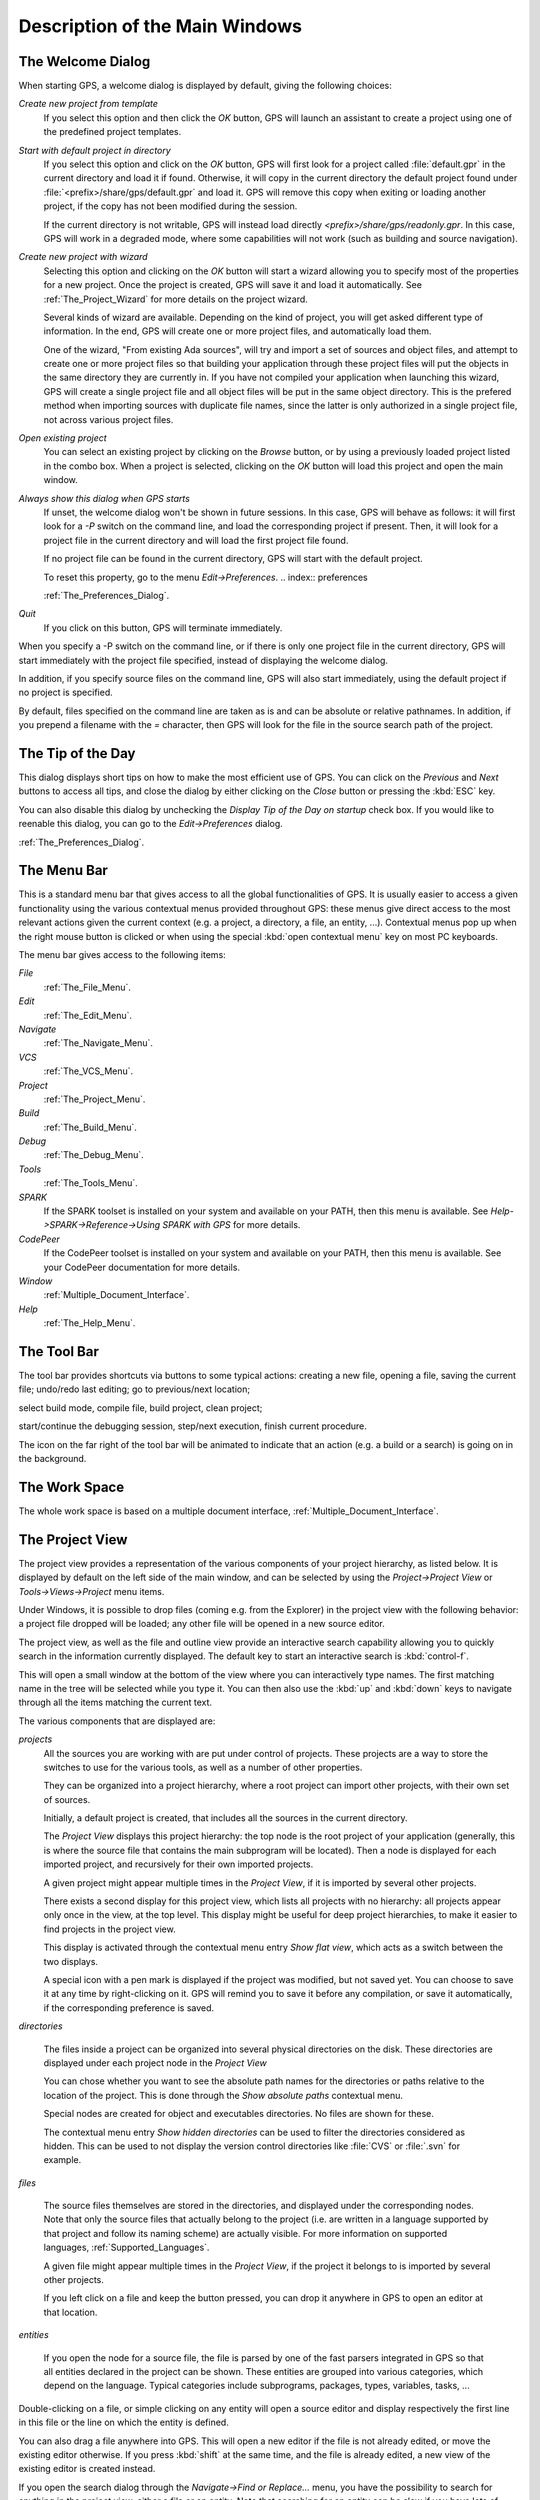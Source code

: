 *******************************
Description of the Main Windows
*******************************

.. index:: main windows

.. _The_Welcome_Dialog:

The Welcome Dialog
==================

.. index:: welcome dialog
.. index:: screen shot
.. image:: welcome.jpg

When starting GPS, a welcome dialog is displayed by default, giving the
following choices:

*Create new project from template*
  If you select this option and then click the `OK` button, GPS will
  launch an assistant to create a project using one of the predefined project
  templates.

*Start with default project in directory*
  .. index:: project

  If you select this option and click on the `OK` button, GPS will
  first look for a project called :file:`default.gpr` in the current directory
  and load it if found. Otherwise, it will copy in
  the current directory the default project found under
  :file:`<prefix>/share/gps/default.gpr` and load it.
  GPS will remove this copy when exiting or loading another project, if the
  copy has not been modified during the session.

  If the current directory is not writable, GPS will instead load directly
  `<prefix>/share/gps/readonly.gpr`. In this case, GPS will work in a
  degraded mode, where some capabilities will not work (such as building and
  source navigation).

*Create new project with wizard*
  .. index:: project

  Selecting this option and clicking on the `OK` button will start a
  wizard allowing you to specify most of the properties for a new project. Once
  the project is created, GPS will save it and load it automatically.
  See :ref:`The_Project_Wizard` for more details on the project wizard.

  Several kinds of wizard are available. Depending on the kind of project,
  you will get asked different type of information. In the end, GPS will create
  one or more project files, and automatically load them.

  One of the wizard, "From existing Ada sources", will try and import a set of
  sources and object files, and attempt to create one or more project files so
  that building your application through these project files will put the
  objects in the same directory they are currently in. If you have not compiled
  your application when launching this wizard, GPS will create a single project
  file and all object files will be put in the same object directory. This is
  the prefered method when importing sources with duplicate file names, since
  the latter is only authorized in a single project file, not across various
  project files.

*Open existing project*
  .. index:: project

  You can select an existing project by clicking on the `Browse` button,
  or by using a previously loaded project listed in the combo box. When a
  project is selected, clicking on the `OK` button will load this
  project and open the main window.

*Always show this dialog when GPS starts*
  If unset, the welcome dialog won't be shown in future sessions.
  In this case, GPS will behave as follows: it will first look for a
  `-P` switch on the command line, and load the corresponding project if
  present.
  Then, it will look for a project file in the current directory and will
  load the first project file found.

  If no project file can be found in the current directory, GPS will start
  with the default project.

  To reset this property, go to the menu `Edit->Preferences`.
  .. index:: preferences

  :ref:`The_Preferences_Dialog`.

*Quit*
  If you click on this button, GPS will terminate immediately.

.. index:: command line

When you specify a -P switch on the command line, or if there is only one
project file in the current directory, GPS will start immediately with
the project file specified, instead of displaying the welcome dialog.

In addition, if you specify source files on the command line, GPS will also
start immediately, using the default project if no project is specified.

By default, files specified on the command line are taken as is and can
be absolute or relative pathnames. In addition, if you prepend a filename
with the `=` character, then GPS will look for the file in the source
search path of the project.

.. _The_Tip_of_the_Day:

The Tip of the Day
==================

.. index:: tip of the day

This dialog displays short tips on how to make the most efficient use of
GPS. You can click on the `Previous` and `Next` buttons to access
all tips, and close the dialog by either clicking on the `Close` button
or pressing the :kbd:`ESC` key.

You can also disable this dialog by unchecking the `Display Tip of the Day on startup` check box. If you would like to reenable this dialog, you
can go to the `Edit->Preferences` dialog.

.. index:: preferences
.. index:: screen shot

:ref:`The_Preferences_Dialog`.

.. image:: tip-of-the-day.jpg

.. _The_Menu_Bar:

The Menu Bar
============

.. index:: menu bar

This is a standard menu bar that gives access to all the global
functionalities of GPS. It is usually easier to access a given functionality
using the various contextual menus provided throughout GPS: these menus
give direct access to the most relevant actions given the current context
(e.g. a project, a directory, a file, an entity, ...). Contextual menus
pop up when the right mouse button is clicked or when using the special
:kbd:`open contextual menu` key on most PC keyboards.

The menu bar gives access to the following items:

*File*
  :ref:`The_File_Menu`.

*Edit*
  :ref:`The_Edit_Menu`.

*Navigate*
  :ref:`The_Navigate_Menu`.

*VCS*
  :ref:`The_VCS_Menu`.

*Project*
  :ref:`The_Project_Menu`.

*Build*
  :ref:`The_Build_Menu`.

*Debug*
  :ref:`The_Debug_Menu`.

*Tools*
  :ref:`The_Tools_Menu`.

*SPARK*
  If the SPARK toolset is installed on your system and available on your
  PATH, then this menu is available. See
  `Help->SPARK->Reference->Using SPARK with GPS` for more details.

*CodePeer*
  If the CodePeer toolset is installed on your system and available on your
  PATH, then this menu is available. See your CodePeer documentation for more
  details.

*Window*
  :ref:`Multiple_Document_Interface`.

*Help*
  :ref:`The_Help_Menu`.

.. _The_Tool_Bar:

The Tool Bar
============

.. index:: tool bar

The tool bar provides shortcuts via buttons to some typical actions:
creating a new file, opening a file, saving the current file;
undo/redo last editing; go to previous/next location;

.. index:: build

select build mode, compile file, build project, clean project;

.. index:: debugger

start/continue the debugging session, step/next execution, finish
current procedure.

The icon on the far right of the tool bar will be animated to indicate that an
action (e.g. a build or a search) is going on in the background.

.. _The_Work_Space:

The Work Space
==============

.. index:: work space
.. index:: MDI
.. index:: Multiple Document Interface

The whole work space is based on a multiple document interface,
:ref:`Multiple_Document_Interface`.

The Project View
================

.. index:: project view
.. index:: project view
.. index:: project

The project view provides a representation of the various components of your
project hierarchy, as listed below.
It is displayed by default on the left side of the main window, and can
be selected by using the `Project->Project View` or
`Tools->Views->Project` menu items.

.. index:: drag-n-drop

Under Windows, it is possible to drop files (coming e.g. from the Explorer)
in the project view with the following behavior: a project file dropped
will be loaded; any other file will be opened in a new source editor.

.. index:: screen shot
.. image:: project-view.jpg
.. index:: interactive search

The project view, as well as the file and outline view provide an
interactive search capability allowing you to quickly
search in the information currently displayed. The default key
to start an interactive search is :kbd:`control-f`.

.. _Interactive_Search:

This will open a small window
at the bottom of the view where you can interactively type names.
The first matching name in the tree will be selected while you type it.
You can then also use the :kbd:`up` and :kbd:`down` keys to navigate through
all the items matching the current text.

The various components that are displayed are:

*projects*
  .. index:: project view

  All the sources you are working with are put under
  control of projects. These projects are a way to store the switches to
  use for the various tools, as well as a number of other properties.

  They can be organized into a project hierarchy, where a root project
  can import other projects, with their own set of sources.

  Initially, a default project is created, that includes all the sources
  in the current directory.

  The `Project View` displays this project hierarchy: the top node
  is the root project of your application (generally, this is where the
  source file that contains the main subprogram will be located). Then a node
  is displayed for each imported project, and recursively for their own imported
  projects.

  A given project might appear multiple times in the
  `Project View`, if it is imported by several other projects.

  There exists a second display for this project view, which lists all projects
  with no hierarchy: all projects appear only once in the view, at the top
  level. This display might be useful for deep project hierarchies, to make it
  easier to find projects in the project view.

  .. index:: Show flat view

  This display is activated through the contextual menu entry
  `Show flat view`, which acts as a switch between the two displays.

  A special icon with a pen mark is displayed if the project
  was modified, but not saved yet. You can choose to save it at any time
  by right-clicking on it. GPS will remind you to save it before any
  compilation, or save it automatically, if the corresponding preference
  is saved.

*directories*

  .. index:: directory
  .. index:: Windows

  The files inside a project can be organized into several physical
  directories on the disk. These directories are displayed under each
  project node in the `Project View`

  .. index:: Show absolute paths

  You can chose whether you want to see the absolute path names for the
  directories or paths relative to the location of the project. This is done
  through the `Show absolute paths` contextual menu.

  Special nodes are created for object and executables directories. No
  files are shown for these.

  .. index:: Show hidden directories

  The contextual menu entry `Show hidden directories` can be used to filter
  the directories considered as hidden. This can be used to not display the
  version control directories like :file:`CVS` or :file:`.svn` for example.

*files*

  .. index:: file
  .. index:: file view

  The source files themselves are stored in the directories, and
  displayed under the corresponding nodes. Note that
  only the source files that actually belong to the
  project (i.e. are written in a language supported by that project and
  follow its naming scheme) are actually visible.
  For more information on supported languages, :ref:`Supported_Languages`.

  A given file might appear multiple times in the `Project View`,
  if the project it belongs to is imported by several other projects.

  If you left click on a file and keep the button pressed, you can drop it
  anywhere in GPS to open an editor at that location.

*entities*

  .. index:: entity

  If you open the node for a source file, the file is parsed by one of the
  fast parsers integrated in GPS so that all entities declared in
  the project can be shown. These entities are grouped into various
  categories, which depend on the language. Typical categories include
  subprograms, packages, types, variables, tasks, ...

Double-clicking on a file, or simple clicking on any entity will open
a source editor and display respectively the first line in this file
or the line on which the entity is defined.

You can also drag a file anywhere into GPS. This will open a new editor
if the file is not already edited, or move the existing editor otherwise.
If you press :kbd:`shift` at the same time, and the file is already edited,
a new view of the existing editor is created instead.

.. index:: search
.. index:: find

If you open the search dialog through the `Navigate->Find or Replace...`
menu, you have the possibility to search for anything in the project view,
either a file or an entity. Note that searching for an entity can be slow
if you have lots of files, and/or big files.

.. index:: view
.. index:: locate in project view

A contextual menu, named `Locate in Project View`, is also provided when
inside a source editor. This will automatically search for the first entry for
this file in the project view. This contextual menu is also available in other
modules, e.g. when selecting a file in the `Dependency Browser`.

The configuration variables
---------------------------

.. index:: configuration variable
.. index:: project variable
.. index:: variable
.. index:: GNAT
.. index:: project file
.. index:: project

As described in the GNAT User's Guide, the project files can be
configured through external variables (typically environment
variables). This means that e.g. the exact list of source files, or the
exact switches to use to compile the application can be changed when
the value of these external variables is changed.

GPS provides a simple access to these variables, through a window
called the `Scenario View`. These variables are called
`Configuration Variables`, since they provide various scenarios for
the same set of project files.

.. index:: screen shot
.. image:: scenario-view.jpg

A combo box is displayed in this area for each environment
variable the project depends on. The current value of the variable can
be set simply by selecting it from the pop-down window that appears
when you click on the arrow on the right of the variable name

.. index:: project view

New variables can be added through the contextual menu
`Project->Add Configuration Variable` in the `Project View`.
The list of possible values for a variable can be changed by clicking on the
button on the left of the variable's name.

Whenever you change the value of one of the variables, the project is
automatically recomputed, and the list of source files or directories
is changed dynamically to reflect the new status of the
project. Starting a new compilation at that point will use the new
switches, and all the aspects of GPS are immediately affected
according to the new setup.

Icons for source language entities
----------------------------------

.. index:: icons for source language entities

Entities in the source code are presented with representative icons within the
various GPS views (the *Outline*, *Project*, and *Entity* views, for example).
These icons indicate both the language categories of the entities, such as
packages and methods, as well as compile-time visibility.  In addition, the
icons distinguish entity declarations from other entities.  The same icons are
used for all programming languages supported by the viewers, with
language-specific interpretations for both compile-time visibility and
recognizing declarations.

There are five language categories used for all supported languages: *package*,
*subprogram*, *type*, *variable*, and *generic*.  The icons corresponding to
these language categories are as follows.

* The *package* category's icon is a square.

  .. image:: square_x.png

* The *subprogram* category's icon is a circle.

  .. image:: circle_x.png

* The *type* category's icon is a triangle.

  .. image:: triangle_x.png

* The *variable* category's icon is a dot.

  .. image:: dot_x.png

* The *generic* category's  icon is a diamond.

  .. image:: diamond_x.png


These basic icons are enhanced with decorators, when appropriate, to indicate
compile-time visibility constraints and to distinguish declarations from
completions. For example, the icons for entity declarations have a small 'S'
decorator added, denoting a 'spec'.

With respect to compile-time visibility, icons for 'protected' and 'private'
entities appear within an enclosing box indicating a visibility constraint. For
entities with 'protected' visibility, this enclosing box is colored in gray.
'Private' entities are enclosed within a red box.  The icons for 'public'
entities have no such enclosing box. For example, a variable with 'private'
visibility would be represented by an icon consisting of a dot enclosed within
a red box.

These additional decorators are combined when appropriate. For example, the
icon corresponding to the 'private' declaration of a 'package' entity would be
a square, as for any package entity, with a small 'S' added, all enclosed
within a red box.

Language constructs are mapped to the categories in a language-specific manner.
For example, C++ namespaces and Ada packages correspond to the *package*
category.  C functions and Ada subprograms correspond to the *method* category,
and so on.  The *generic* category is a general category representing other
language entities, but note that not all possible language constructs are
mapped to categories and icons.  (Note also that the *generic* category does
not correspond to Ada generic units or C++ templates.)

The names of the categories should not be interpreted literally in terms of
language constructs because the categories are rather general, in order to
limit the number used. The *variable* category includes both constants and
variables in Ada, for example. Limiting the number of categories maintains a
balance between presentation complexity and the need to support distinct
programming languages.

Icons for a given entity may appear more than once within a view. For example,
an Ada private type will have both a partial view in the visible part of the
enclosing package as well as a full view in the private part of the package.
Two triangle icons will therefore appear for the two occurrences of the type
name, one with the additional decorator indicating the 'private' compile-time
visibility.

.. _The_File_View:

The File View
=============

.. index:: File View

In addition to the `Project View`, GPS also provides a
`File View` through the `Tools->Views->Files` menu.

.. index:: screen shot
.. image:: file-view.jpg

In this view, directories are displayed exactly as they are organized
physically on the disk (including Windows drives).

By default, the `File View` will display all the files that exist on the disk.
Filters can be set through the contextual menu to only show the files and
directories that belong to the project hierarchy by using the contextual menu
`Show files from project only`.

Each source file can also be explored as described in :ref:`The_Project_View`.
Drag and drop of files is also possible from the files view, to conveniently
open a file.

The contextual menu also allow you to create, rename and delete files and
directories. Some of those operations are also available from the Project View.

.. _The_Entity_View:

The Entity View
===============

.. index:: Entity View

GPS provides an `Entity View` which allows you to browse and quickly find all
Ada entities referenced in the currently loaded project hierarchy. This view
can be accessed through the `Tools->Views->Entities` menu.

.. index:: screen shot
.. image:: entity-view.jpg

This view is divided in three parts: a `Pattern` entry, a tree view, and a
documentation view.

To query an entity, enter a search pattern in the `Pattern` entry. The tree
view then shows a list of all known entities which start with this pattern.
When an entry is selected in the tree, the documentation view displays the
documentation corresponding to the selected entity.

When the `File View` has the focus, using the up/down arrow keys changes the
selection in the tree, and pressing the Enter key opens an editor to the
declaration of the selected entity. It is also possible to jump to this
location by double-clicking on the line in the tree, or by clicking on the
hyperlink in the documentation view.

Note that the view shows the entities that are currently loaded in memory, see
:ref:`Support_for_Cross-References`.

.. _The_Window_View:

The Window View
===============

.. index:: Window View

The `Window View` displays the currently opened windows.  It is opened through
the `Tools->Views->Windows` menu.

It can display the opened windows in one of two ways:

* Sorted alphabetically
* Organized by notebooks, as in the GPS window itself. This latter view
  is mostly useful if you have lots of windows open

The mode is selected through the contextual menu.

You can also choose, through this contextual menu, whether only the source
editors should be visible, or whether all windows should be displayed.

This window allows you to quickly select and focus on a particular window, by
clicking on the corresponding line with the left mouse button. If you click and
leave the mouse button pressed, this starts a drag and drop operation so that
you can also move the window to some other place in the desktop (see the
description of the MDI earlier in this document).

Multiple windows can be selected by clicking with the mouse while pressing the
control or shift keys. The Window view provides a contextual menu to easily
close all selected windows at once, which is a very fast way to cleanup your
desktop after you have finished working on a task.

.. _The_Outline_View:

The Outline View
================

.. index:: Outline View

The Outline View, which you can choose to activate through the
`Tools->Views->Outline` menu, shows the contents of the current file.

.. index:: screen shot

.. image:: outline-view.jpg

The exact meaning of this depends on the language you are seeing. For Ada, C
and C++ files, this is the list of entities that are declared at the global
level in your current file (Ada packages, C++ classes, subprograms, Ada types,
...).

Clicking on any entity in this view will automatically jump to the right line
in the file, including if your file has been slightly modified since the
outline view was last refreshed.

To refresh the contents of the view, select the `Refresh` entry in the
contextual menu (right-click anywhere in the outline view).  The Outline View
is updated automatically after editing, saving the file, or switching to a
different editor.

There are several preferences associated with the
:ref:`outline view <Outline_Preferences>`.

.. _The_Clipboard_View:

The Clipboard View
==================

.. index:: clipboard view

GPS has an advanced mechanism for handling copy/paste operations.

When you select the menus `Edit->Copy` or `Edit->Cut`, GPS adds the current
selection to the clipboard. As opposed to what lots of applications do, it
doesn't discard the previous contents of the clipboard, but save it for future
usage. It saves a number of entries this way, up to 10 by default.  This value
is configurable through the `Clipboard Size` preference.

When you select the menu `Edit->Paste`, GPS will paste the last entry made in
the clipboard at the current location in the editor.

If you immediately select `Edit->Paste Previous`, this newly inserted text will
be removed, and GPS will instead insert the second to last entry added to the
clipboard. You can keep selecting the same menu to get access to older entries.

This is a very powerful mechanism, since it means you can copy several distinct
lines from a place in an editor, move to an other editor and paste all these
separate lines, without having to go back and forth between the two editors.

The `Clipboard View` provides a graphical mean of seeing what is currently
stored in the clipboard. It appears as a list of lines, each of which is
associated with one level of the clipboard. The text that shows in these lines
is the first line of the selection at that level that contains non blank
characters. Leading characters are discarded. `[...]` is prepended or appended
in case the selection has been truncated.

If you bring the mouse over a line in the `Clipboard View`, a tooltip will pop
up showing the entire selection corresponding to the line by opposition to the
possibly truncated one.

In addition, one of the lines has an arrow on its left. This indicates the line
that will be pasted when you select the menu `Edit->Paste`. If you select
instead the menu `Edit->Paste Previous`, then the line below that one will be
inserted instead.

If you double-click on any of these lines, GPS will insert the corresponding
text in the current editor, and make the line you clicked on the current line,
so that selecting `Edit->Paste` or the equivalent shortcut will now insert that
line.

The contextual menu in the clipboard view provides one entry, which is `Append
To Previous`. If you select this entry, the select line will be append to the
one below, and removed from the clipboard. This means that selection
`Edit->Paste` will in fact paste the two entries at the same time. This is in
particular useful when you want to copy lines from separate places in the
initial file, merge them, and then paste them together one or more times later
on, through a single operation.

The Clipboard View content is preserved between GPS sessions. As an exception,
huge entries are removed and replaced with an entry saying "[Big entry has been
removed]".

.. _The_Callgraph_View:

The Callgraph View
==================

.. index:: callgraph

The callgraph view plays a role similar the callgraph browser. They display the
same information about entities, but in two different ways: the callgraph view
displays the information in a tree, easily navigable and perhaps easier to
manipulate when lots of entities are involved; the callgraph browser displays
the information as graphical boxes that can be manipulated on the screen, and
is best suited to generate a diagram that can be later exported to your own
documents.

This callgraph view is used to display the information about what subprograms
are called by a given entity, and, opposite, what entities are calling a given
entity.

Some references might be reported with an additional " (dispatching)" text.  In
such a case, this indicates that the call to the entity is not explicit in the
sources, but could occur through dynamic dispatching. This of course depends on
what arguments are passed to the caller at run time, and it is possible that
the subprogram is in fact never dispatched to.

This view is automatically displayed when you select one of the contextual
menus `... calls` and `... is called by`. Every time you select one of these
menus, a new view is opened to display that entity.

Whenever you expand a node from the tree by clicking on the small expander
arrow on the left of the line, further callgraph information is computed for
the selected entity, which makes it very easy to get information for a full
callgraph tree.

Closing and expanding a node again will recompute the callgraph for the entity.

On the right side of the main tree, a list displays the locations of calls for
the selected entity. Clicking on entries in this list opens editors showing the
corresponding location.

The Callgraph View supports keyboard navigation: `Up` and `Down` keys navigate
between listed locations, `Left` collapses the current level, `Right` expands
the current level, and `Return` jumps to the currently selected location.

The callgraph view is automatically saved in the desktop, and restored the next
time you restart GPS. However, the information displayed in these might no
longer be accurate at this stage, since it shows the status of the callgraph
during the last GPS session.

Left-clicking on a line in the Call Tree brings up a contextual menu with the
following entries:

*Collapse all*
  Collapse all the entities in the Callgraph View.

*Remove entity*
  Remove the selected entity from the Callgraph View.

*Clear Call Trees*
  Remove all entries from the Callgraph View.

.. _Bookmarks:

Bookmarks
=========

.. index:: bookmark

Bookmarks are a convenient way to remember places in your code or in your
environment so that you can go back to them at any point in the future.  These
bookmarks are saved automatically whenever they are modified, and restored when
GPS is reloaded, so that they exist across GPS sessions.

Bookmarks will automatically remember the exact location in an editor, not in
terms of line/column, but in terms of which word they point to. If you modify
the file through GPS, the bookmark will be automatically updated to keep
refering to the same place. Likewise if you close and reopen the file.
However, when the file is modified outside of GPS, the bookmark will not be
aware of that change, and will thus reference another place in the file.

The menu `Edit->Create Bookmark` allows you to create a bookmark at the current
location (either in the editor, or the browser for instance).

All the bookmarks you have created will be visible in the
`Tools->Views->Bookmarks` window. Clicking on the small icon to the left side
of each line will immediately jump to that bookmark.

You can rename a bookmark so that it is easier to remember what it refers to.
To do so, open the Bookmarks window, and click twice on the line of the
bookmark. This will change the way the name is displayed, so that you can edit
it in place. Press :kbd:`enter` when you are done modifying the name.

You can delete an existing bookmark by right clicking on the line, and select
`Delete bookmark` in the contextual menu.

.. _The_Messages_Window:

The Messages Window
===================

.. index:: messages
.. index:: messages window
.. index:: build
.. index:: errors

The Messages window is used by GPS to display information and feedback about
operations, such as build output, information about processes launched, error
messages.

.. index:: screen shot
.. image:: messages.jpg

This is a read-only window, which means that only output is available, no input
is possible.

.. index:: execution window
.. index:: execution
.. index:: shell window
.. index:: shell

For an input/output window, see :ref:`The_Execution_Window` and also
:ref:`The_Shell_and_Python_Windows`.

.. _The_Shell_and_Python_Windows:

The Shell and Python Windows
============================

.. index:: python window
.. index:: shell
.. index:: shell window
.. index:: interactive command
.. index:: command

These windows give access to the various scripting languages supported by GPS,
and allow you to type commands such as editing a file or compiling without
using the menu items or the mouse.

An OS shell window is now also available in GPS, providing a simple access to
the underlying OS shell as defined by the `SHELL` or `COMSPEC` environment
variables.

To show the shell consoles, select the menu `Tools->Consoles`.

See :ref:`Scripting_GPS` for more information on using scripting languages
within GPS.

.. index:: screen shot
.. index:: key
.. image:: shell-window.jpg

You can use the :kbd:`up` and :kbd:`down` keys to navigate through the history
of commands.

.. _The_Locations_View:

The Locations View
==================

.. index:: location
.. index:: locations view
.. index:: search
.. index:: compilation
.. index:: build

The Location Tree is filled whenever GPS needs to display a list of locations
in the source files (typically, when performing a global search, compilation
results, and so on).

.. index:: screen shot
.. index:: category
.. index:: file
.. image:: locations-view.jpg

The Locations View shows a hierarchy of categories, which contain files, which
contain locations. Clicking on a location item will bring up a file editor at
the requested place. Right-clicking on file or category items brings up a
contextual menu allowing you to remove the corresponding node from the view.
Placing the mouse over an item automatically pop up a tooltip window with full
text of the item if this text can't be completely shown in the window.

Every time a new category is created, as a result of a compilation or a search
operation for example, the first entry of that category is automatically
selected, and the corresponding editor opened. This behavior can be controlled
through a preference `Jump To First Location`.

Closing the Locations view will remove from the editors locations that are also
visible in the Locations view.  If the Locations View is present when exiting
GPS and the desktop is saved, the locations will be saved as part of the
desktop for the current project, and will be loaded the next time GPS is
started on the same project.

.. index:: key
.. index:: menu

To navigate through the next and previous location (also called `Tag`), you can
use the menu items `Navigate->Previous Tag` and `Navigate->Next Tag`, or the
corresponding key bindings.

Left-clicking on a line in the Location Tree brings up a contextual menu with
the following entries:

*Filter panel*
  Controls availability of the filter panel at the bottom of the window.

*Sort by subcategory*
  Toggle the sorting of the entries by sub-categories. This is useful,
  for example, for separating the warnings from the errors in the build
  results.

*Expand category*
  Expand all the files in the current categories.

*Collapse all*
  Collapse all the categories in the Locations View

*Remove category/file/message*
  Remove the selected category, file or message from the Locations View.
  Selected message can be removed using `Locations view->Remove message`
  key binding also.

*Export messages into text file*
  Export all messages of the selected category/file into text file.

*Jump to location*
  Open the location contained in the message, if any.

*Clear Locations View*
  Remove all entries from the Locations View.

In some cases, a wrench icon will be associated on the left of a compilation
message. See :ref:`Code_Fixing` for more information on how to make advantage
of this icon.

The filter panel can be used to filter messages which match (or do not match) a
text pattern or regular expression. As soon as you type in the text entry, the
filter is enabled. If you clear the text, the filter is disabled.  The `Close`
button on the filter panel hides it and cancels the filter.  The `Regexp` check
button specifies how to use the filter text entry: as plain text or regular
expression.  The `Hide matched` check button reverts the filter, e.g. switch
between matching and non-matching items.

.. _The_Execution_Window:

The Execution Window
====================

.. index:: execution
.. index:: execution window
.. index:: run

Each time a program is launched using the menu `Build->Run`, a new execution
window is created to provide input and output for this program.

In order to allow post mortem analysis and copy/pasting, the execution windows
are not destroyed when the application terminates.

.. index:: key
.. index:: menu

To close an execution window, click on the cross icon on the top right corner
of the window, or use the menu `File->Close`, or the menu `Window->Close` or
the key binding :kbd:`Ctrl-W`.

If you close the execution window while the application is still running, a
dialog window is displayed, asking whether you want to kill the application, or
to cancel the close operation.

.. _The_Status_Line:

The Status Line
===============

.. index:: status
.. index:: status line
.. index:: status bar
.. index:: progress bar

The status line is composed of two areas: on the left a status bar and on the
right a progress bar (displayed only when background tasks are running).

.. index:: build

The progress bar is used to display information about on going operations such
as builds, searches, or VCS commands. These tasks operate in the background,
and can be paused/resumed by double clicking on the progress bar: this will
open :ref:`The_Task_Manager`.  In addition, you can click on the *close* icon
on the left of the progress bar to interrupt the running task.

.. _The_Task_Manager:

The Task Manager
================

.. index:: tasks
.. index:: background tasks
.. index:: task manager

The Task Manager window lists all the currently running GPS operations that run
in the background, such as builds, searches or VCS commands.

The Task Manager is opened by double clicking on the progress bar or using the
`Tools->Views->Tasks` menu, and can be put anywhere in your desktop.

For each of these tasks, the Task Manager shows the status of the task, and the
current progress. The execution of theses tasks can be suspended using a
contextual menu, brought up by right-clicking on a line.

When exiting GPS, if there are tasks running in the Task Manager, a window will
display those tasks. You can also bring up a contextual menu on the items in
this window.  You can force the exit at any time by pressing the confirmation
button, which will kill all remaining tasks, or continue working in GPS by
pressing the Cancel button.

.. index:: screen shot
.. image:: task-manager.jpg

